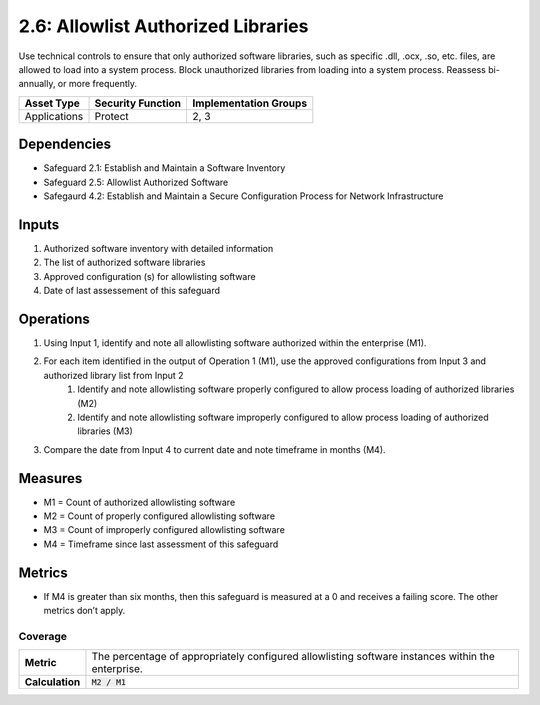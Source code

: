 2.6: Allowlist Authorized Libraries
================================
Use technical controls to ensure that only authorized software libraries, such as specific .dll, .ocx, .so, etc. files, are allowed to load into a system process. Block unauthorized libraries from loading into a system process. Reassess bi-annually, or more frequently.

.. list-table::
	:header-rows: 1

	* - Asset Type
	  - Security Function
	  - Implementation Groups
	* - Applications
	  - Protect
	  - 2, 3

Dependencies
------------
* Safeguard 2.1: Establish and Maintain a Software Inventory
* Safeguard 2.5: Allowlist Authorized Software
* Safegaurd 4.2: Establish and Maintain a Secure Configuration Process for Network Infrastructure

Inputs
------
#. Authorized software inventory with detailed information
#. The list of authorized software libraries
#. Approved configuration (s) for allowlisting software
#. Date of last assessement of this safeguard

Operations
----------
#. Using Input 1, identify and note all allowlisting software authorized within the enterprise (M1).
#. For each item identified in the output of Operation 1 (M1), use the approved configurations from Input 3 and authorized library list from Input 2
	#. Identify and note allowlisting software properly configured to allow process loading of authorized libraries (M2)
	#. Identify and note allowlisting software improperly configured to allow process loading of authorized libraries (M3)
#. Compare the date from Input 4 to current date and note timeframe in months (M4).

Measures
--------
* M1 = Count of authorized allowlisting software 
* M2 = Count of properly configured allowlisting software
* M3 = Count of improperly configured allowlisting software
* M4 = Timeframe since last assessment of this safeguard


Metrics
-------
* If M4 is greater than six months, then this safeguard is measured at a 0 and receives a failing score. The other metrics don’t apply.

Coverage
^^^^^^^^^^^^^^^^^^^^^^^^^^^^^^^^^^^^
.. list-table::

	* - **Metric**
	  - | The percentage of appropriately configured allowlisting software instances within the enterprise. 
	* - **Calculation**
	  - :code:`M2 / M1`


.. history
.. authors
.. license

